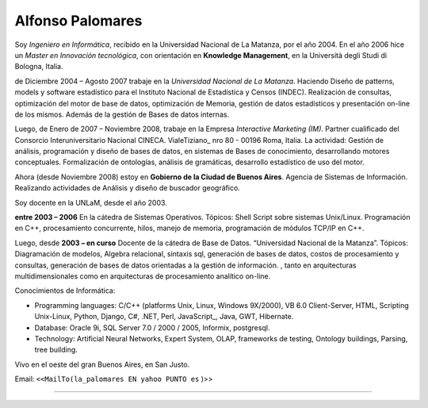 
Alfonso Palomares
-----------------

Soy *Ingeniero en Informática*, recibido en la Universidad Nacional de La Matanza, por el año 2004. En el año 2006 hice un *Master en Innovación tecnológica*, con orientación en **Knowledge Management**, en la Università degli Studi di Bologna, Italia.

de Diciembre 2004 – Agosto 2007 trabaje en la *Universidad Nacional de La Matanza*. Haciendo  Diseño de patterns, models y software estadístico para el Instituto Nacional de Estadística y Censos (INDEC). Realización de consultas, optimización del motor de base de datos, optimización de Memoria, gestión de datos estadísticos y presentación on-line de los mismos. Además de la gestión de Bases de datos internas.

Luego, de Enero de 2007 – Noviembre 2008, trabaje en la Empresa *Interactive Marketing (IM)*. Partner cualificado del Consorcio Interuniversitario Nacional CINECA. VialeTiziano_ nro 80 - 00196 Roma, Italia. La actividad: Gestión de análisis, programación y diseño de bases de datos, en sistemas de Bases de conocimiento, desarrollando motores conceptuales. Formalización de ontologías,  análisis de gramáticas, desarrollo estadístico de uso del motor.

Ahora (desde Noviembre 2008) estoy en **Gobierno de la Ciudad de Buenos Aires**. Agencia de Sistemas de Información. Realizando actividades de Análisis y diseño de buscador geográfico.

Soy docente en la UNLaM, desde el año 2003.

**entre 2003 – 2006** En la cátedra de Sistemas Operativos. Tópicos: Shell Script sobre sistemas Unix/Linux. Programación en C++, procesamiento concurrente, hilos, manejo de memoria, programación de módulos TCP/IP en C++.

Luego, desde **2003 – en curso** Docente de la cátedra de Base de Datos. “Universidad Nacional de la Matanza”. Tópicos: Diagramación de modelos, Algebra relacional, sintaxis sql, generación de bases de datos, costos de procesamiento y consultas, generación de bases de datos orientadas a la gestión de información. , tanto en arquitecturas multidimensionales como en arquitecturas de procesamiento analítico on-line.

Conocimientos de Informática:

* Programming languages: C/C++ (platforms Unix, Linux, Windows 9X/2000), VB 6.0 Client-Server, HTML, Scripting Unix-Linux, Python, Django, C#, .NET, Perl, JavaScript_, Java, GWT, Hibernate.

* Database: Oracle 9i, SQL Server 7.0 / 2000 / 2005, Informix, postgresql.

* Technology: Artificial Neural Networks, Expert System, OLAP, frameworks de testing, Ontology buildings, Parsing, tree building.

Vivo en el oeste del gran Buenos Aires, en San Justo.

Email: ``<<MailTo(la_palomares EN yahoo PUNTO es`` )>>

-------------------------



  

.. ############################################################################




